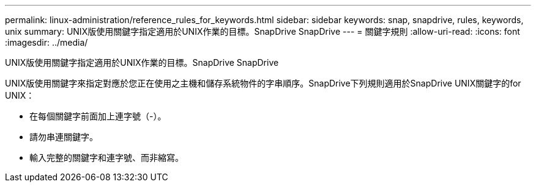 ---
permalink: linux-administration/reference_rules_for_keywords.html 
sidebar: sidebar 
keywords: snap, snapdrive, rules, keywords, unix 
summary: UNIX版使用關鍵字指定適用於UNIX作業的目標。SnapDrive SnapDrive 
---
= 關鍵字規則
:allow-uri-read: 
:icons: font
:imagesdir: ../media/


[role="lead"]
UNIX版使用關鍵字指定適用於UNIX作業的目標。SnapDrive SnapDrive

UNIX版使用關鍵字來指定對應於您正在使用之主機和儲存系統物件的字串順序。SnapDrive下列規則適用於SnapDrive UNIX關鍵字的for UNIX：

* 在每個關鍵字前面加上連字號（-）。
* 請勿串連關鍵字。
* 輸入完整的關鍵字和連字號、而非縮寫。

